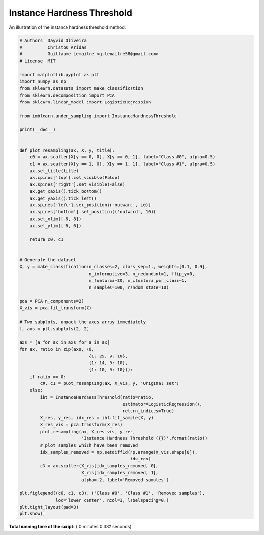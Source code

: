 

.. _sphx_glr_auto_examples_under-sampling_plot_instance_hardness_threshold.py:


===========================
Instance Hardness Threshold
===========================

An illustration of the instance hardness threshold method.





.. image:: /auto_examples/under-sampling/images/sphx_glr_plot_instance_hardness_threshold_001.png
    :align: center





.. code-block:: python


    # Authors: Dayvid Oliveira
    #          Christos Aridas
    #          Guillaume Lemaitre <g.lemaitre58@gmail.com>
    # License: MIT

    import matplotlib.pyplot as plt
    import numpy as np
    from sklearn.datasets import make_classification
    from sklearn.decomposition import PCA
    from sklearn.linear_model import LogisticRegression

    from imblearn.under_sampling import InstanceHardnessThreshold

    print(__doc__)


    def plot_resampling(ax, X, y, title):
        c0 = ax.scatter(X[y == 0, 0], X[y == 0, 1], label="Class #0", alpha=0.5)
        c1 = ax.scatter(X[y == 1, 0], X[y == 1, 1], label="Class #1", alpha=0.5)
        ax.set_title(title)
        ax.spines['top'].set_visible(False)
        ax.spines['right'].set_visible(False)
        ax.get_xaxis().tick_bottom()
        ax.get_yaxis().tick_left()
        ax.spines['left'].set_position(('outward', 10))
        ax.spines['bottom'].set_position(('outward', 10))
        ax.set_xlim([-6, 8])
        ax.set_ylim([-6, 6])

        return c0, c1


    # Generate the dataset
    X, y = make_classification(n_classes=2, class_sep=1., weights=[0.1, 0.9],
                               n_informative=3, n_redundant=1, flip_y=0,
                               n_features=20, n_clusters_per_class=1,
                               n_samples=100, random_state=10)

    pca = PCA(n_components=2)
    X_vis = pca.fit_transform(X)

    # Two subplots, unpack the axes array immediately
    f, axs = plt.subplots(2, 2)

    axs = [a for ax in axs for a in ax]
    for ax, ratio in zip(axs, (0,
                               {1: 25, 0: 10},
                               {1: 14, 0: 10},
                               {1: 10, 0: 10})):
        if ratio == 0:
            c0, c1 = plot_resampling(ax, X_vis, y, 'Original set')
        else:
            iht = InstanceHardnessThreshold(ratio=ratio,
                                            estimator=LogisticRegression(),
                                            return_indices=True)
            X_res, y_res, idx_res = iht.fit_sample(X, y)
            X_res_vis = pca.transform(X_res)
            plot_resampling(ax, X_res_vis, y_res,
                            'Instance Hardness Threshold ({})'.format(ratio))
            # plot samples which have been removed
            idx_samples_removed = np.setdiff1d(np.arange(X_vis.shape[0]),
                                               idx_res)
            c3 = ax.scatter(X_vis[idx_samples_removed, 0],
                            X_vis[idx_samples_removed, 1],
                            alpha=.2, label='Removed samples')

    plt.figlegend((c0, c1, c3), ('Class #0', 'Class #1', 'Removed samples'),
                  loc='lower center', ncol=3, labelspacing=0.)
    plt.tight_layout(pad=3)
    plt.show()

**Total running time of the script:** ( 0 minutes  0.332 seconds)



.. only :: html

 .. container:: sphx-glr-footer


  .. container:: sphx-glr-download

     :download:`Download Python source code: plot_instance_hardness_threshold.py <plot_instance_hardness_threshold.py>`



  .. container:: sphx-glr-download

     :download:`Download Jupyter notebook: plot_instance_hardness_threshold.ipynb <plot_instance_hardness_threshold.ipynb>`


.. only:: html

 .. rst-class:: sphx-glr-signature

    `Gallery generated by Sphinx-Gallery <https://sphinx-gallery.readthedocs.io>`_
